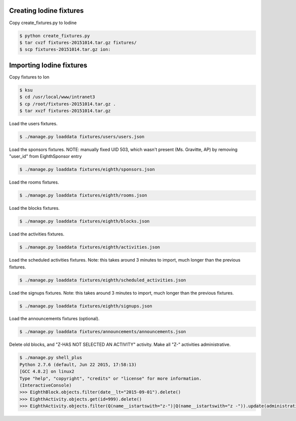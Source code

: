 Creating Iodine fixtures
========================

Copy create_fixtures.py to Iodine

.. code-block:: bash

    $ python create_fixtures.py
    $ tar cvzf fixtures-20151014.tar.gz fixtures/
    $ scp fixtures-20151014.tar.gz ion:

Importing Iodine fixtures
=========================
Copy fixtures to Ion

.. code-block:: bash

    $ ksu
    $ cd /usr/local/www/intranet3
    $ cp /root/fixtures-20151014.tar.gz .
    $ tar xvzf fixtures-20151014.tar.gz

Load the users fixtures.

.. code-block:: bash

    $ ./manage.py loaddata fixtures/users/users.json

Load the sponsors fixtures.
NOTE: manually fixed UID 503, which wasn't present (Ms. Gravitte, AP) by removing "user_id" from EighthSponsor entry

.. code-block:: bash

    $ ./manage.py loaddata fixtures/eighth/sponsors.json

Load the rooms fixtures.

.. code-block:: bash

    $ ./manage.py loaddata fixtures/eighth/rooms.json

Load the blocks fixtures.

.. code-block:: bash

    $ ./manage.py loaddata fixtures/eighth/blocks.json

Load the activities fixtures.

.. code-block:: bash

    $ ./manage.py loaddata fixtures/eighth/activities.json

Load the scheduled activities fixtures.
Note: this takes around 3 minutes to import, much longer than the previous fixtures.

.. code-block:: bash

    $ ./manage.py loaddata fixtures/eighth/scheduled_activities.json

Load the signups fixtures.
Note: this takes around 3 minutes to import, much longer than the previous fixtures.

.. code-block:: bash

    $ ./manage.py loaddata fixtures/eighth/signups.json

Load the announcements fixtures (optional).

.. code-block:: bash

    $ ./manage.py loaddata fixtures/announcements/announcements.json

Delete old blocks, and "Z-HAS NOT SELECTED AN ACTIVITY" activity. Make all "Z-" activities administrative.

.. code-block:: bash

    $ ./manage.py shell_plus
    Python 2.7.6 (default, Jun 22 2015, 17:58:13)
    [GCC 4.8.2] on linux2
    Type "help", "copyright", "credits" or "license" for more information.
    (InteractiveConsole)
    >>> EighthBlock.objects.filter(date__lt="2015-09-01").delete()
    >>> EighthActivity.objects.get(id=999).delete()
    >>> EighthActivity.objects.filter(Q(name__istartswith="z-")|Q(name__istartswith="z -")).update(administrative=True)

    